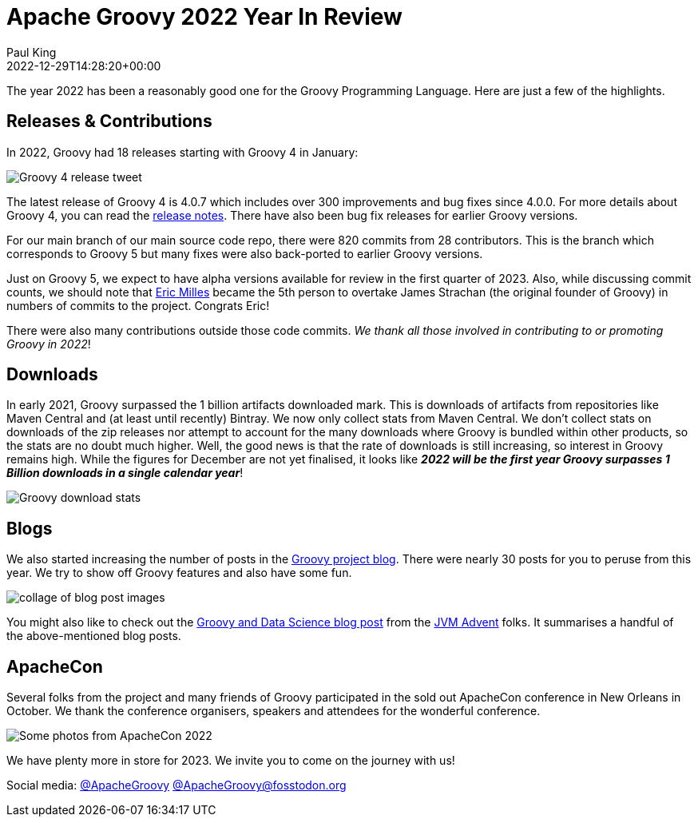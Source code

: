 = Apache Groovy 2022 Year In Review
Paul King
:revdate: 2022-12-29T14:28:20+00:00
:keywords: groovy, 2022, apachecon
:description: This post looks back at some highlights for Groovy in 2022.

The year 2022 has been a reasonably good one for the Groovy Programming Language.
Here are just a few of the highlights.

== Releases & Contributions

In 2022, Groovy had 18 releases starting with Groovy 4 in January:

image:img/groovy4_release_tweet.png[Groovy 4 release tweet]

The latest release of Groovy 4 is 4.0.7 which includes over 300 improvements
and bug fixes since 4.0.0. For more details about Groovy 4, you can read the
https://groovy-lang.org/releasenotes/groovy-4.0.html[release notes].
There have also been bug fix releases for earlier Groovy versions.

For our main branch of our main source code repo, there were 820 commits from 28
contributors. This is the branch which corresponds to Groovy 5 but many fixes
were also back-ported to earlier Groovy versions.

Just on Groovy 5, we expect to have alpha versions available for review in the
first quarter of 2023. Also, while discussing commit counts, we should note that
https://github.com/eric-milles[Eric Milles] became the 5th person to overtake James
Strachan (the original founder of Groovy) in numbers of commits to the project.
Congrats Eric!

There were also many contributions outside those code commits.
_We thank all those involved in contributing to or promoting Groovy in 2022_!

== Downloads

In early 2021, Groovy surpassed the 1 billion artifacts downloaded mark.
This is downloads of artifacts from repositories like Maven Central and
(at least until recently) Bintray. We now only collect stats from Maven Central.
We don't collect stats on downloads of the zip releases nor attempt to account
for the many downloads where Groovy is bundled within other products, so
the stats are no doubt much higher. Well, the good news is that the rate of
downloads is still increasing, so interest in Groovy remains high.
While the figures for December are not yet finalised, it looks like
*_2022 will be the first year Groovy surpasses 1 Billion downloads in a single calendar year_*!

image:img/downloads_until_2022.png[Groovy download stats]

== Blogs

We also started increasing the number of posts in the
https://groovy.apache.org/blog[Groovy project blog].
There were nearly 30 posts for you to peruse from this year.
We try to show off Groovy features and also have some fun.

image:img/blog_collage_2022.jpg[collage of blog post images]

You might also like to check out the https://www.javaadvent.com/2022/12/groovy-and-data-science.html[Groovy and Data Science blog post] from
the https://www.javaadvent.com/[JVM Advent] folks. It summarises a handful of the above-mentioned blog posts.

== ApacheCon

Several folks from the project and many friends of Groovy participated in the sold out
ApacheCon conference in New Orleans in October. We thank the conference organisers,
speakers and attendees for the wonderful conference.

image:img/apachecon_collage_2022.jpg[Some photos from ApacheCon 2022]

We have plenty more in store for 2023. We invite you to come on the journey with us!

Social media: https://twitter.com/ApacheGroovy[@ApacheGroovy]
https://fosstodon.org/@ApacheGroovy[@ApacheGroovy@fosstodon.org]